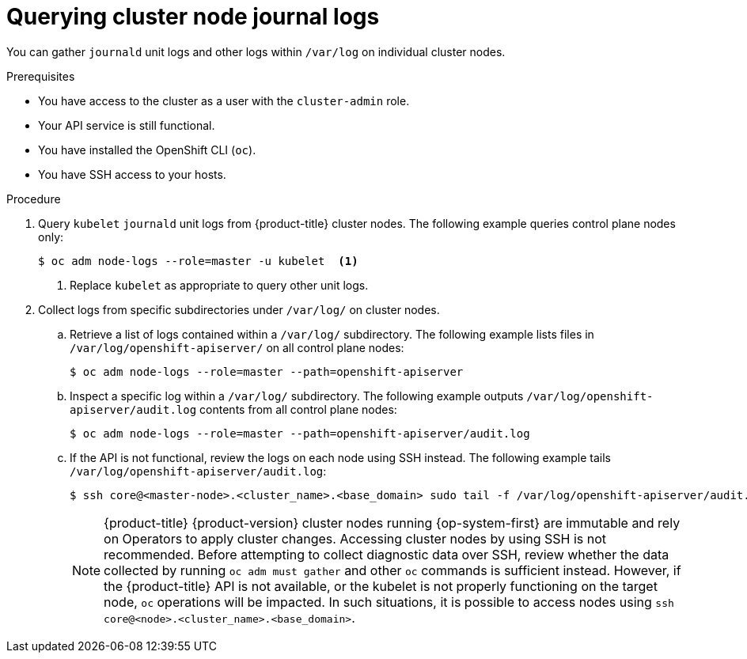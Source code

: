 // Module included in the following assemblies:
//
// * support/gathering-cluster-data.adoc
// * support/troubleshooting/verifying-node-health.adoc

:_content-type: PROCEDURE
[id="querying-cluster-node-journal-logs_{context}"]
= Querying cluster node journal logs

You can gather `journald` unit logs and other logs within `/var/log` on individual cluster nodes.

.Prerequisites

* You have access to the cluster as a user with the `cluster-admin` role.
* Your API service is still functional.
* You have installed the OpenShift CLI (`oc`).
* You have SSH access to your hosts.

.Procedure

. Query `kubelet` `journald` unit logs from {product-title} cluster nodes. The following example queries control plane nodes only:
+
[source,terminal]
----
$ oc adm node-logs --role=master -u kubelet  <1>
----
<1> Replace `kubelet` as appropriate to query other unit logs.

. Collect logs from specific subdirectories under `/var/log/` on cluster nodes.
.. Retrieve a list of logs contained within a `/var/log/` subdirectory. The following example lists files in `/var/log/openshift-apiserver/` on all control plane nodes:
+
[source,terminal]
----
$ oc adm node-logs --role=master --path=openshift-apiserver
----
+
.. Inspect a specific log within a `/var/log/` subdirectory. The following example outputs `/var/log/openshift-apiserver/audit.log` contents from all control plane nodes:
+
[source,terminal]
----
$ oc adm node-logs --role=master --path=openshift-apiserver/audit.log
----
+
.. If the API is not functional, review the logs on each node using SSH instead. The following example tails `/var/log/openshift-apiserver/audit.log`:
+
[source,terminal]
----
$ ssh core@<master-node>.<cluster_name>.<base_domain> sudo tail -f /var/log/openshift-apiserver/audit.log
----
+
[NOTE]
====
{product-title} {product-version} cluster nodes running {op-system-first} are immutable and rely on Operators to apply cluster changes. Accessing cluster nodes by using SSH is not recommended. Before attempting to collect diagnostic data over SSH, review whether the data collected by running `oc adm must gather` and other `oc` commands is sufficient instead. However, if the {product-title} API is not available, or the kubelet is not properly functioning on the target node, `oc` operations will be impacted. In such situations, it is possible to access nodes using `ssh core@<node>.<cluster_name>.<base_domain>`.
====
